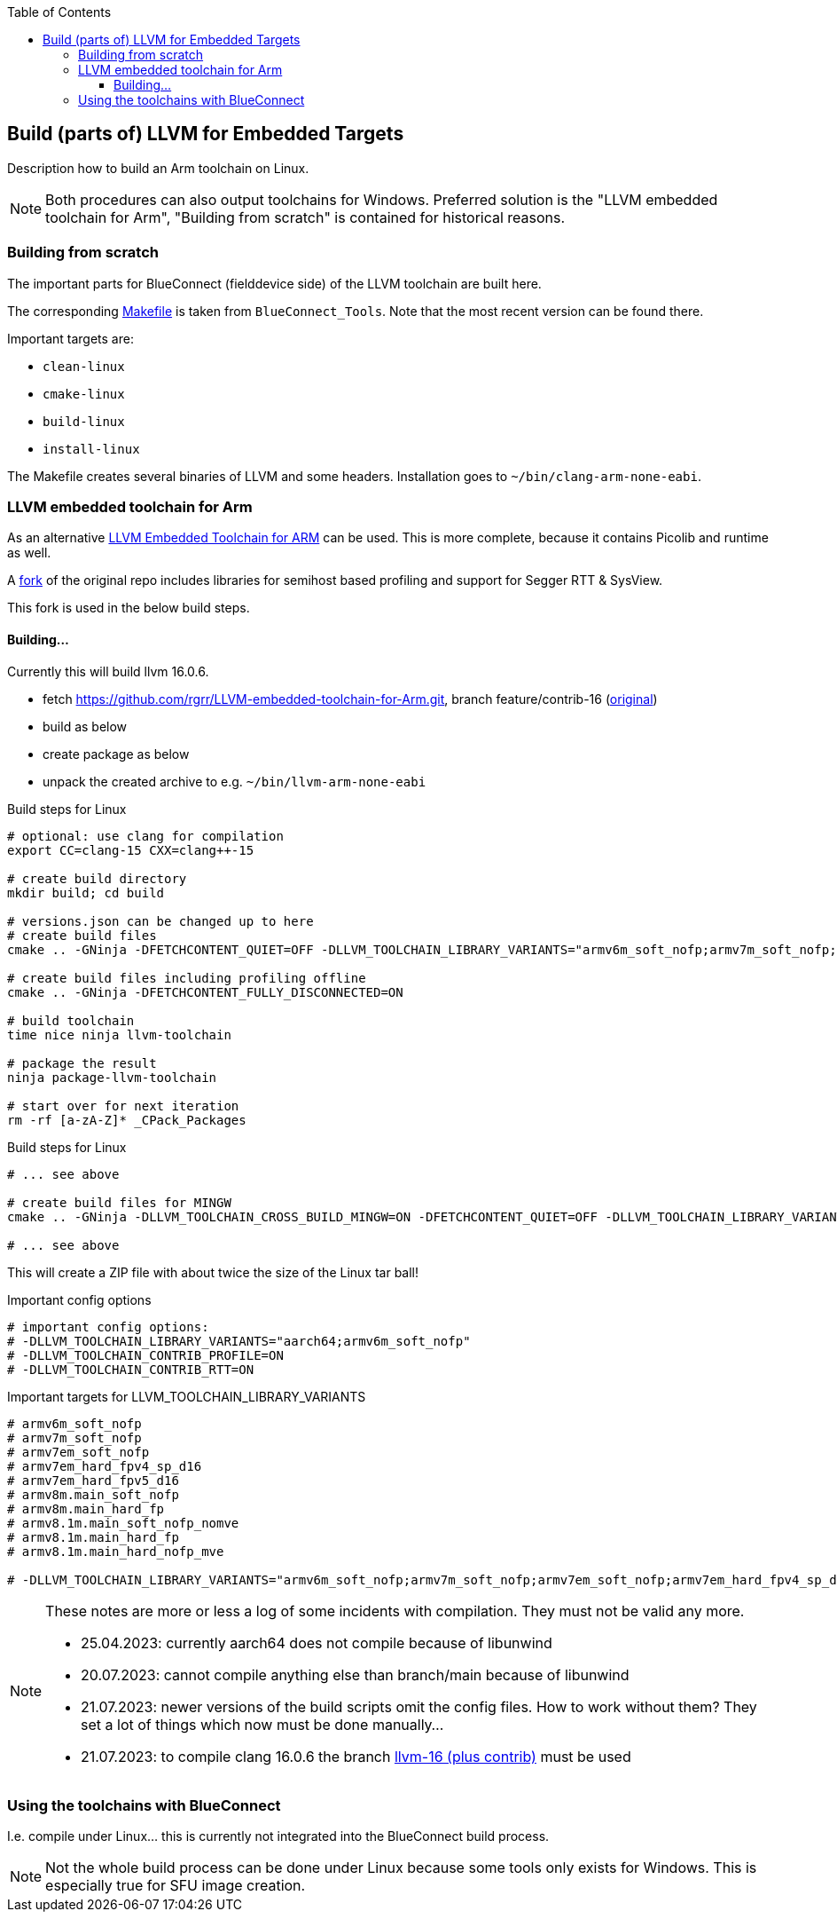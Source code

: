 :imagesdir: doc/png
:source-highlighter: rouge
:toc:
:toclevels: 5

== Build (parts of) LLVM for Embedded Targets

Description how to build an Arm toolchain on Linux.

NOTE: Both procedures can also output toolchains for Windows.  Preferred
solution is the "LLVM embedded toolchain for Arm", "Building from scratch"
is contained for historical reasons.


=== Building from scratch

The important parts for BlueConnect (fielddevice side) of the LLVM
toolchain are built here.

The corresponding link:Makefile[Makefile] is taken from `BlueConnect_Tools`.  Note
that the most recent version can be found there.

Important targets are:

* `clean-linux`
* `cmake-linux`
* `build-linux`
* `install-linux`

The Makefile creates several binaries of LLVM and some headers.
Installation goes to `~/bin/clang-arm-none-eabi`.


=== LLVM embedded toolchain for Arm

As an alternative https://github.com/ARM-software/LLVM-embedded-toolchain-for-Arm[LLVM Embedded Toolchain for ARM]
can be used.  This is more complete, because it contains Picolib and runtime as well.

A https://github.com/rgrr/LLVM-embedded-toolchain-for-Arm/tree/feature/contrib-16[fork]
of the original repo includes libraries for semihost based profiling and support
for Segger RTT & SysView.

This fork is used in the below build steps.


==== Building...

Currently this will build llvm 16.0.6.

* fetch https://github.com/rgrr/LLVM-embedded-toolchain-for-Arm.git, branch feature/contrib-16
  (https://github.com/ARM-software/LLVM-embedded-toolchain-for-Arm.git[original])
* build as below
* create package as below
* unpack the created archive to e.g. `~/bin/llvm-arm-none-eabi`

.Build steps for Linux
[source,bash]
----
# optional: use clang for compilation
export CC=clang-15 CXX=clang++-15

# create build directory
mkdir build; cd build

# versions.json can be changed up to here
# create build files
cmake .. -GNinja -DFETCHCONTENT_QUIET=OFF -DLLVM_TOOLCHAIN_LIBRARY_VARIANTS="armv6m_soft_nofp;armv7m_soft_nofp;armv7em_soft_nofp;armv7em_hard_fpv4_sp_d16;armv7em_hard_fpv5_d16;armv8m.main_soft_nofp;armv8m.main_hard_fp;armv8.1m.main_soft_nofp_nomve;armv8.1m.main_hard_fp;armv8.1m.main_hard_nofp_mve"

# create build files including profiling offline
cmake .. -GNinja -DFETCHCONTENT_FULLY_DISCONNECTED=ON

# build toolchain
time nice ninja llvm-toolchain

# package the result
ninja package-llvm-toolchain

# start over for next iteration
rm -rf [a-zA-Z]* _CPack_Packages
----

.Build steps for Linux
[source,bash]
----
# ... see above

# create build files for MINGW
cmake .. -GNinja -DLLVM_TOOLCHAIN_CROSS_BUILD_MINGW=ON -DFETCHCONTENT_QUIET=OFF -DLLVM_TOOLCHAIN_LIBRARY_VARIANTS="armv6m_soft_nofp;armv7m_soft_nofp;armv7em_soft_nofp;armv7em_hard_fpv4_sp_d16;armv7em_hard_fpv5_d16;armv8m.main_soft_nofp;armv8m.main_hard_fp;armv8.1m.main_soft_nofp_nomve;armv8.1m.main_hard_fp;armv8.1m.main_hard_nofp_mve"

# ... see above
----

This will create a ZIP file with about twice the size of the Linux tar ball!


.Important config options
[source,bash]
----
# important config options:
# -DLLVM_TOOLCHAIN_LIBRARY_VARIANTS="aarch64;armv6m_soft_nofp"
# -DLLVM_TOOLCHAIN_CONTRIB_PROFILE=ON
# -DLLVM_TOOLCHAIN_CONTRIB_RTT=ON
----

.Important targets for LLVM_TOOLCHAIN_LIBRARY_VARIANTS
[source,bash]
----
# armv6m_soft_nofp
# armv7m_soft_nofp
# armv7em_soft_nofp
# armv7em_hard_fpv4_sp_d16
# armv7em_hard_fpv5_d16
# armv8m.main_soft_nofp
# armv8m.main_hard_fp
# armv8.1m.main_soft_nofp_nomve
# armv8.1m.main_hard_fp
# armv8.1m.main_hard_nofp_mve

# -DLLVM_TOOLCHAIN_LIBRARY_VARIANTS="armv6m_soft_nofp;armv7m_soft_nofp;armv7em_soft_nofp;armv7em_hard_fpv4_sp_d16;armv7em_hard_fpv5_d16;armv8m.main_soft_nofp;armv8m.main_hard_fp;armv8.1m.main_soft_nofp_nomve;armv8.1m.main_hard_fp;armv8.1m.main_hard_nofp_mve"
----

[NOTE]
====
These notes are more or less a log of some incidents with compilation.
They must not be valid any more.

* 25.04.2023: currently aarch64 does not compile because of libunwind
* 20.07.2023: cannot compile anything else than branch/main because of libunwind
* 21.07.2023: newer versions of the build scripts omit the config files.  How
  to work without them?  They set a lot of things which now must be done manually...
* 21.07.2023: to compile clang 16.0.6 the branch
  https://github.com/rgrr/LLVM-embedded-toolchain-for-Arm/tree/feature/contrib-16[llvm-16 (plus contrib)]
  must be used
====


=== Using the toolchains with BlueConnect

I.e. compile under Linux...  this is currently not integrated into the BlueConnect build process.

NOTE: Not the whole build process can be done under Linux because some tools only exists for Windows.
This is especially true for SFU image creation.

